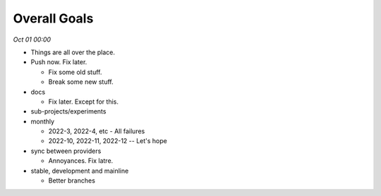 Overall Goals
==============

*Oct 01 00:00*

- Things are all over the place.

- Push now. Fix later.

  * Fix some old stuff.
  * Break some new stuff.

- docs 

  * Fix later. Except for this.

- sub-projects/experiments

- monthly

  * 2022-3, 2022-4, etc - All failures
  * 2022-10, 2022-11, 2022-12 -- Let's hope

- sync between providers
  
  * Annoyances. Fix latre. 

- stable, development and mainline

  * Better branches
